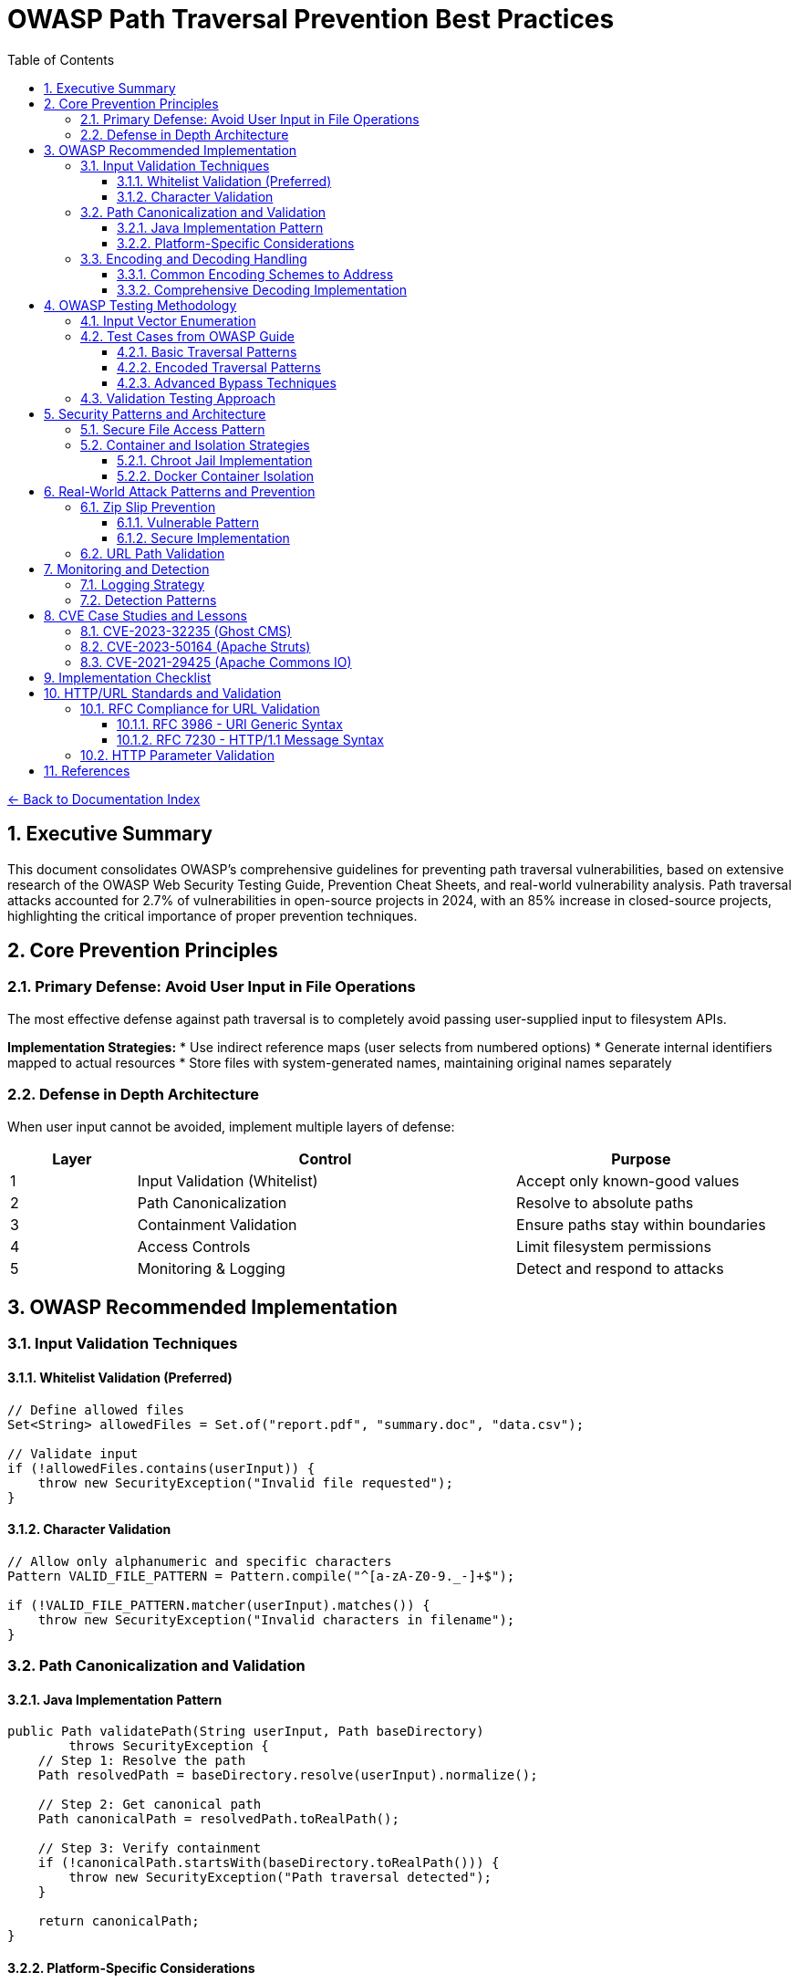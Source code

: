 = OWASP Path Traversal Prevention Best Practices
:toc: left
:toclevels: 3
:sectnums:
:icons: font

link:README.adoc[← Back to Documentation Index]

== Executive Summary

This document consolidates OWASP's comprehensive guidelines for preventing path traversal vulnerabilities, based on extensive research of the OWASP Web Security Testing Guide, Prevention Cheat Sheets, and real-world vulnerability analysis. Path traversal attacks accounted for 2.7% of vulnerabilities in open-source projects in 2024, with an 85% increase in closed-source projects, highlighting the critical importance of proper prevention techniques.

== Core Prevention Principles

=== Primary Defense: Avoid User Input in File Operations

The most effective defense against path traversal is to completely avoid passing user-supplied input to filesystem APIs.

**Implementation Strategies:**
* Use indirect reference maps (user selects from numbered options)
* Generate internal identifiers mapped to actual resources
* Store files with system-generated names, maintaining original names separately

=== Defense in Depth Architecture

When user input cannot be avoided, implement multiple layers of defense:

[cols="1,3,2"]
|===
|Layer |Control |Purpose

|1
|Input Validation (Whitelist)
|Accept only known-good values

|2
|Path Canonicalization
|Resolve to absolute paths

|3
|Containment Validation
|Ensure paths stay within boundaries

|4
|Access Controls
|Limit filesystem permissions

|5
|Monitoring & Logging
|Detect and respond to attacks

|===

== OWASP Recommended Implementation

=== Input Validation Techniques

==== Whitelist Validation (Preferred)
```java
// Define allowed files
Set<String> allowedFiles = Set.of("report.pdf", "summary.doc", "data.csv");

// Validate input
if (!allowedFiles.contains(userInput)) {
    throw new SecurityException("Invalid file requested");
}
```

==== Character Validation
```java
// Allow only alphanumeric and specific characters
Pattern VALID_FILE_PATTERN = Pattern.compile("^[a-zA-Z0-9._-]+$");

if (!VALID_FILE_PATTERN.matcher(userInput).matches()) {
    throw new SecurityException("Invalid characters in filename");
}
```

=== Path Canonicalization and Validation

==== Java Implementation Pattern
```java
public Path validatePath(String userInput, Path baseDirectory) 
        throws SecurityException {
    // Step 1: Resolve the path
    Path resolvedPath = baseDirectory.resolve(userInput).normalize();
    
    // Step 2: Get canonical path
    Path canonicalPath = resolvedPath.toRealPath();
    
    // Step 3: Verify containment
    if (!canonicalPath.startsWith(baseDirectory.toRealPath())) {
        throw new SecurityException("Path traversal detected");
    }
    
    return canonicalPath;
}
```

==== Platform-Specific Considerations
* **Windows**: Handle both forward and backward slashes
* **Unix/Linux**: Consider case sensitivity
* **All Platforms**: Handle symbolic links appropriately

=== Encoding and Decoding Handling

==== Common Encoding Schemes to Address

[cols="2,3,2"]
|===
|Encoding Type |Example |Decoded Value

|URL Encoding
|`%2e%2e%2f`
|`../`

|Double Encoding
|`%252e%252e%252f`
|`../` (after double decode)

|Unicode
|`\u002e\u002e\u002f`
|`../`

|Mixed Case (Windows)
|`..\\..\\`
|`../../`

|Null Bytes
|`file.pdf%00.jpg`
|`file.pdf` (bypasses extension check)

|===

==== Comprehensive Decoding Implementation
```java
public String normalizeInput(String input) {
    // Decode URL encoding
    String decoded = URLDecoder.decode(input, StandardCharsets.UTF_8);
    
    // Normalize Unicode
    decoded = Normalizer.normalize(decoded, Normalizer.Form.NFC);
    
    // Remove null bytes
    decoded = decoded.replace("\0", "");
    
    // Normalize path separators
    decoded = decoded.replace('\\', '/');
    
    return decoded;
}
```

== OWASP Testing Methodology

=== Input Vector Enumeration

Identify all potential entry points for path traversal:

1. **HTTP Parameters**
   - GET parameters: `?file=`, `?page=`, `?doc=`
   - POST body parameters
   - Multipart form data

2. **HTTP Headers**
   - Custom headers
   - Cookie values
   - Referer headers

3. **File Upload**
   - Filename parameters
   - Content-Type headers
   - Archive contents (Zip Slip)

=== Test Cases from OWASP Guide

==== Basic Traversal Patterns
```
../../../etc/passwd
..\..\..\..\windows\win.ini
....//....//....//etc/passwd
..;/..;/..;/etc/passwd
```

==== Encoded Traversal Patterns
```
%2e%2e%2f%2e%2e%2f%2e%2e%2fetc%2fpasswd
%252e%252e%252f
..%c0%af..%c0%af..%c0%afetc%c0%afpasswd
```

==== Advanced Bypass Techniques
```
/var/www/../../etc/passwd
C:\inetpub\wwwroot\..\..\Windows\win.ini
/../../../../../../../../etc/passwd%00.jpg
....\/....\/....\/etc/passwd
```

=== Validation Testing Approach

1. **Positive Testing**: Verify legitimate file access works
2. **Negative Testing**: Confirm malicious patterns are blocked
3. **Boundary Testing**: Test edge cases and limits
4. **Encoding Testing**: Verify all encoding schemes handled
5. **Platform Testing**: Test OS-specific patterns

== Security Patterns and Architecture

=== Secure File Access Pattern

```java
public class SecureFileAccess {
    private final Path baseDirectory;
    private final Set<String> allowedExtensions;
    
    public SecureFileAccess(Path baseDirectory) {
        this.baseDirectory = baseDirectory.toAbsolutePath().normalize();
        this.allowedExtensions = Set.of(".pdf", ".txt", ".doc");
    }
    
    public byte[] readFile(String filename) throws IOException {
        // 1. Validate filename format
        if (!isValidFilename(filename)) {
            throw new SecurityException("Invalid filename");
        }
        
        // 2. Check extension
        if (!hasAllowedExtension(filename)) {
            throw new SecurityException("File type not allowed");
        }
        
        // 3. Resolve and validate path
        Path filePath = baseDirectory.resolve(filename).normalize();
        Path realPath = filePath.toRealPath();
        
        if (!realPath.startsWith(baseDirectory)) {
            throw new SecurityException("Path traversal attempted");
        }
        
        // 4. Additional access control check
        if (!Files.isReadable(realPath)) {
            throw new SecurityException("File not accessible");
        }
        
        // 5. Read with size limit
        long fileSize = Files.size(realPath);
        if (fileSize > MAX_FILE_SIZE) {
            throw new SecurityException("File too large");
        }
        
        return Files.readAllBytes(realPath);
    }
}
```

=== Container and Isolation Strategies

==== Chroot Jail Implementation
```bash
# Create chroot environment
chroot /var/www/sandbox /usr/bin/app

# Application sees /var/www/sandbox as root
# Cannot access files outside sandbox
```

==== Docker Container Isolation
```dockerfile
FROM openjdk:11-slim
# Create non-root user
RUN useradd -m -u 1000 appuser
# Set restricted directory
WORKDIR /app
# Copy only necessary files
COPY --chown=appuser:appuser ./target/app.jar .
# Run as non-root
USER appuser
# Minimal permissions
RUN chmod 400 /app/app.jar
```

== Real-World Attack Patterns and Prevention

=== Zip Slip Prevention

The Zip Slip vulnerability (affecting thousands of projects) demonstrates archive extraction risks:

==== Vulnerable Pattern
```java
// VULNERABLE CODE - DO NOT USE
Enumeration<ZipEntry> entries = zip.getEntries();
while (entries.hasMoreElements()) {
    ZipEntry entry = entries.nextElement();
    File file = new File(destinationDir, entry.getName()); // VULNERABLE
    // ... extract file
}
```

==== Secure Implementation
```java
// SECURE IMPLEMENTATION
public void extractZip(ZipFile zip, Path destinationDir) throws IOException {
    Enumeration<ZipEntry> entries = zip.entries();
    while (entries.hasMoreElements()) {
        ZipEntry entry = entries.nextElement();
        
        // Validate entry name
        Path entryPath = destinationDir.resolve(entry.getName()).normalize();
        if (!entryPath.startsWith(destinationDir)) {
            throw new SecurityException("Zip entry escapes target directory");
        }
        
        // Safe extraction
        if (entry.isDirectory()) {
            Files.createDirectories(entryPath);
        } else {
            Files.createDirectories(entryPath.getParent());
            try (InputStream is = zip.getInputStream(entry)) {
                Files.copy(is, entryPath, StandardCopyOption.REPLACE_EXISTING);
            }
        }
    }
}
```

=== URL Path Validation

For web applications handling URL paths:

```java
public class URLPathValidator {
    
    public boolean isValidURLPath(String urlPath) {
        // Decode URL encoding
        String decoded = URLDecoder.decode(urlPath, StandardCharsets.UTF_8);
        
        // Check for double encoding
        String doubleDecoded = URLDecoder.decode(decoded, StandardCharsets.UTF_8);
        if (!decoded.equals(doubleDecoded)) {
            return false; // Double encoding detected
        }
        
        // Check for traversal patterns
        if (decoded.contains("..") || 
            decoded.contains("./") || 
            decoded.contains("/.") ||
            decoded.contains("\\")) {
            return false;
        }
        
        // Additional checks for URL-specific patterns
        if (decoded.contains("%") || // Remaining encoding
            decoded.contains("~") ||  // User directory access
            decoded.contains(":")) {  // Protocol or drive letter
            return false;
        }
        
        return true;
    }
}
```

== Monitoring and Detection

=== Logging Strategy

```java
public class PathTraversalMonitor {
    private static final Logger logger = LoggerFactory.getLogger(PathTraversalMonitor.class);
    private static final Logger securityLogger = LoggerFactory.getLogger("SECURITY");
    
    public void logSuspiciousAccess(String userId, String requestedPath, String clientIP) {
        securityLogger.warn("Potential path traversal attempt - User: {}, Path: {}, IP: {}", 
                           userId, requestedPath, clientIP);
        
        // Alert if multiple attempts
        if (getRecentAttemptCount(userId) > THRESHOLD) {
            securityLogger.error("Multiple path traversal attempts detected from user: {}", userId);
            // Trigger security response
            blockUser(userId);
        }
    }
}
```

=== Detection Patterns

Monitor for these indicators:
* Multiple `../` sequences in requests
* Encoded traversal patterns
* Requests for known sensitive files (`/etc/passwd`, `web.config`)
* Unusual file extensions or paths
* Rapid successive requests with different paths

== CVE Case Studies and Lessons

=== CVE-2023-32235 (Ghost CMS)

**Attack Vector**: URL-encoded path traversal
```
/assets/built%2F..%2F..%2F/package.json
```

**Lesson**: Always decode before validation

=== CVE-2023-50164 (Apache Struts)

**Attack Vector**: File upload path manipulation
**Impact**: Remote code execution via uploaded JSP shells

**Lesson**: Validate upload destinations and content types

=== CVE-2021-29425 (Apache Commons IO)

**Attack Vector**: Malformed paths like `//../foo`
**Impact**: Parent directory access

**Lesson**: Edge cases in normalization logic

== Implementation Checklist

- [ ] Avoid user input in file operations where possible
- [ ] Implement whitelist validation for allowed files
- [ ] Use canonical path resolution
- [ ] Validate path containment after resolution
- [ ] Handle all encoding schemes (URL, Unicode, double)
- [ ] Implement proper error handling without information disclosure
- [ ] Set restrictive file permissions
- [ ] Use chroot/container isolation where appropriate
- [ ] Log and monitor suspicious access patterns
- [ ] Regular security testing with OWASP methodology
- [ ] Keep libraries updated for security patches
- [ ] Implement rate limiting for file access
- [ ] Validate file extensions and content types
- [ ] Use secure defaults in frameworks
- [ ] Document security assumptions and boundaries

== HTTP/URL Standards and Validation

=== RFC Compliance for URL Validation

==== RFC 3986 - URI Generic Syntax

* **Unreserved Characters**: `A-Z`, `a-z`, `0-9`, `-`, `.`, `_`, `~`
* **Reserved Characters**: `:`, `/`, `?`, `#`, `[`, `]`, `@`, `!`, `$`, `&`, `'`, `(`, `)`, `*`, `+`, `,`, `;`, `=`
* **Percent-Encoding Required**: For all other characters
* **Path Segment Rules**: Cannot contain unencoded `?` or `#`

==== RFC 7230 - HTTP/1.1 Message Syntax

* **Request-URI**: Must be properly encoded
* **Header Field Names**: Token characters only
* **Path Normalization**: Remove dot-segments
* **Case Sensitivity**: Path components are case-sensitive

=== HTTP Parameter Validation

```java
public class HTTPParameterValidator {
    // RFC 7230 token characters
    private static final Pattern VALID_PARAM_NAME = 
        Pattern.compile("^[a-zA-Z0-9!#$%&'*+\\-.^_`|~]+$");
    
    // RFC 3986 query string validation
    private static final Pattern VALID_PARAM_VALUE = 
        Pattern.compile("^[\\x21-\\x7E\\x80-\\xFF]*$");
    
    public boolean isValidParameterName(String name) {
        return VALID_PARAM_NAME.matcher(name).matches();
    }
    
    public boolean isValidParameterValue(String value) {
        // Decode first, then validate
        String decoded = URLDecoder.decode(value, StandardCharsets.UTF_8);
        return !containsPathTraversal(decoded);
    }
}
```

== References

* OWASP Web Security Testing Guide v4.2
* OWASP Path Traversal Prevention Cheat Sheet
* OWASP Top 10 2021 - A01:2021 Broken Access Control
* CISA/FBI Security by Design Alert (2024)
* CVE Database and National Vulnerability Database
* Snyk Security Research on Zip Slip
* PortSwigger Web Security Academy

**Source URLs:**
* https://owasp.org/www-project-web-security-testing-guide/
* https://cheatsheetseries.owasp.org/cheatsheets/Path_Traversal_Defense_Cheat_Sheet.html
* https://portswigger.net/web-security/file-path-traversal

_Document generated: 2025-01-06_
_Based on OWASP guidelines and real-world vulnerability research_